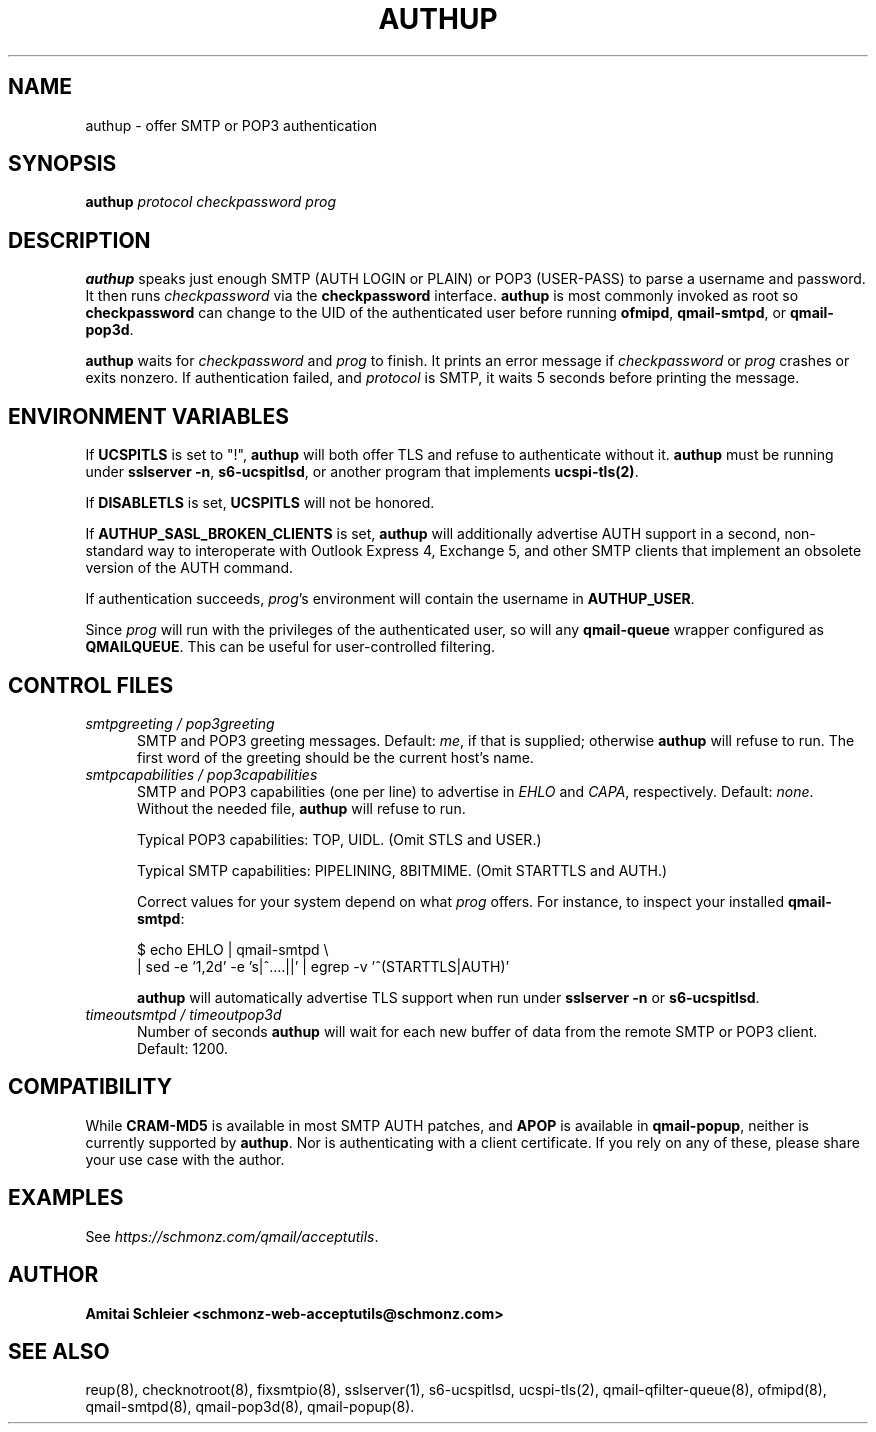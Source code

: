 .TH AUTHUP 8 2018-12-01
.SH NAME
authup \- offer SMTP or POP3 authentication
.SH SYNOPSIS
.B authup
.I protocol
.I checkpassword
.I prog
.SH DESCRIPTION
.B authup
speaks just enough SMTP (AUTH LOGIN or PLAIN)
or POP3 (USER-PASS)
to parse a username and password.
It then runs
.I checkpassword
via the
.B checkpassword
interface.
.B authup
is most commonly invoked as root so
.B checkpassword
can change to the UID of the authenticated user before running
.BR ofmipd ,
.BR qmail-smtpd ,
or
.BR qmail-pop3d .

.B authup
waits for
.I checkpassword
and
.I prog
to finish.
It prints an error message if
.I checkpassword
or
.IR prog
crashes or exits nonzero.
If authentication failed, and
.I protocol
is SMTP, it waits 5 seconds
before printing the message.

.SH "ENVIRONMENT VARIABLES"
If
.B UCSPITLS
is set to "!",
.B authup
will both offer TLS and refuse to authenticate without it.
.B authup
must be running under
.BR "sslserver -n" ,
.BR "s6-ucspitlsd" ,
or another program that implements
.BR ucspi-tls(2) .

If
.B DISABLETLS
is set,
.B UCSPITLS
will not be honored.

If
.B AUTHUP_SASL_BROKEN_CLIENTS
is set,
.B authup
will additionally advertise AUTH support in a second, non-standard way
to interoperate with Outlook Express 4, Exchange 5,
and other SMTP clients that implement an obsolete version of the AUTH command.

If authentication succeeds,
.IR prog 's
environment will contain the username in
.BR AUTHUP_USER .

Since
.I prog
will run with the privileges of the authenticated user, so will
any
.B qmail-queue
wrapper configured as
.BR QMAILQUEUE .
This can be useful for user-controlled filtering.
.SH "CONTROL FILES"
.TP 5
.I smtpgreeting / pop3greeting
SMTP and POP3 greeting messages.
Default:
.IR me ,
if that is supplied;
otherwise
.B authup
will refuse to run.
The first word of the greeting
should be the current host's name.
.TP 5
.I smtpcapabilities / pop3capabilities
SMTP and POP3 capabilities (one per line) to advertise in
.I EHLO
and
.IR CAPA ,
respectively.
Default:
.IR none .
Without the needed file,
.B authup
will refuse to run.

Typical POP3 capabilities: TOP, UIDL. (Omit STLS and USER.)

Typical SMTP capabilities: PIPELINING, 8BITMIME. (Omit STARTTLS and AUTH.)

Correct values for your system depend on what
.I prog
offers.
For instance, to inspect your installed
.BR qmail-smtpd :

$ echo EHLO | qmail-smtpd \\
     | sed -e '1,2d' -e 's|^....||' | egrep -v '^(STARTTLS|AUTH)'

.B authup
will automatically advertise TLS support when run under
.B "sslserver -n"
or
.BR "s6-ucspitlsd" .
.TP 5
.I timeoutsmtpd / timeoutpop3d
Number of seconds
.B authup
will wait for each new buffer of data from the remote SMTP or POP3 client.
Default: 1200.
.SH "COMPATIBILITY"
While
.B CRAM-MD5
is available in most SMTP AUTH patches, and
.B APOP
is available in
.BR qmail-popup ,
neither is currently supported by
.BR authup .
Nor is authenticating with a client certificate.
If you rely on any of these, please share your use case with the author.
.SH "EXAMPLES"
See
.IR https://schmonz.com/qmail/acceptutils .
.SH "AUTHOR"
.B Amitai Schleier <schmonz-web-acceptutils@schmonz.com>
.SH "SEE ALSO"
reup(8),
checknotroot(8),
fixsmtpio(8),
sslserver(1),
s6-ucspitlsd,
ucspi-tls(2),
qmail-qfilter-queue(8),
ofmipd(8),
qmail-smtpd(8),
qmail-pop3d(8),
qmail-popup(8).

